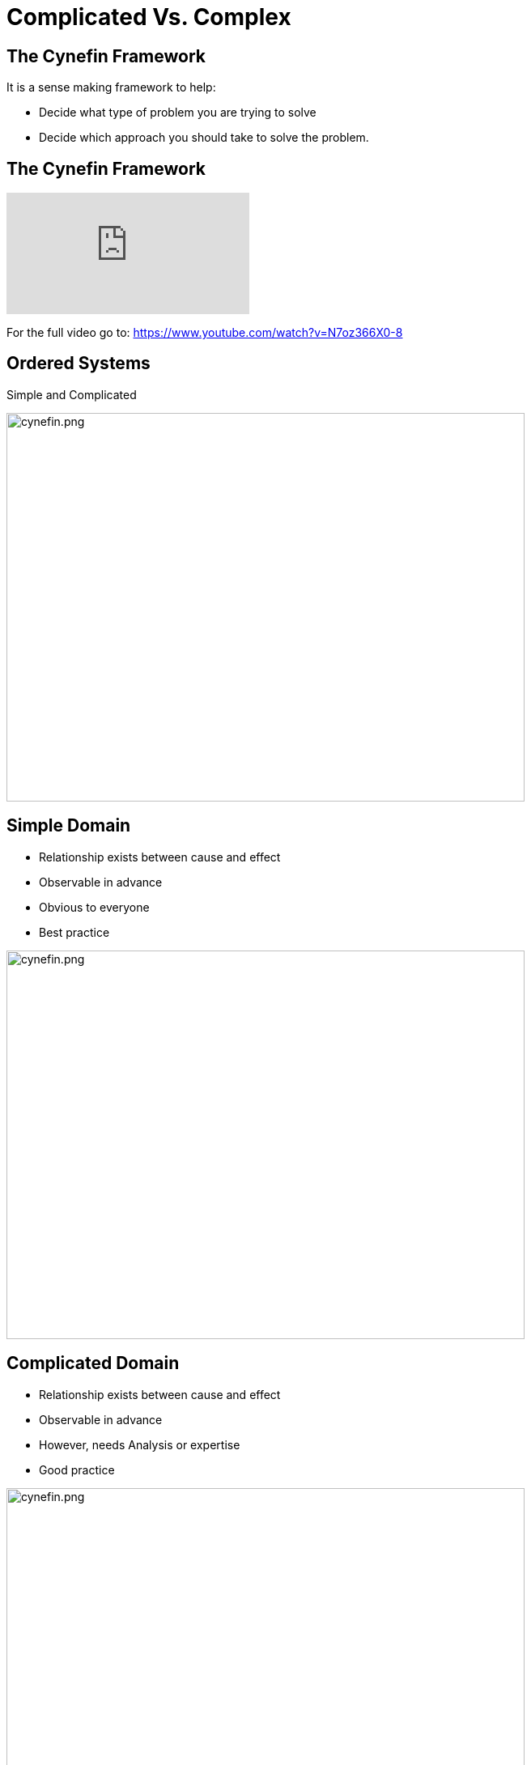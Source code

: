 # Complicated Vs. Complex

## The Cynefin Framework
It is a sense making framework to help:

- Decide what type of problem you are trying to solve
- Decide which approach you should take to solve the problem.

## The Cynefin Framework
video::N7oz366X0-8[youtube,start=130,end=310]
For the full video go to: https://www.youtube.com/watch?v=N7oz366X0-8

## Ordered Systems
Simple and Complicated

image::cynefin.png[cynefin.png,640,480]

[.columns]
## Simple Domain
- Relationship exists between cause and effect
- Observable in advance
- Obvious to everyone
- Best practice

[.column.is-one-third]
image::cynefin.png[cynefin.png,640,480]


[.columns]
## Complicated Domain
// 
- Relationship exists between cause and effect
- Observable in advance
- However, needs Analysis or expertise
- Good practice

[.column]
image::cynefin.png[cynefin.png,640,480]


## Unordered Domains
Complex and Chaotic

image::cynefin.png[cynefin.png,640,480]


[.columns]
## Complex Domain
- Relationship exists between cause and effect
- Only observable in hindsight
- Don't use Fail-safe design rather safe-fail experiments
- Emergent practice
// @snapend
[.column.is-one-third]

image::cynefin.png[cynefin.png,640,480]

[.columns]
## Distinguishing characteristics of these two problem domains
- Complicated problems - Cause and Effect is predictable in advance
- Complex problems - There is a relationship between cause and effect but it is only recognizable in hindsight

[.columns]
## Different approach to solve these problems
- Complicated problems - Do some analysis, make a plan, execute the plan
- Complex problems - Have an approach, if it works continue to do it, if it doesn't, change something


## Concrete Examples
[frame=none]
[grid=none]
|===
| Raising a child | Rocket to the Moon
a|image::alex-steph.jpg[AS, 480,320] a|image::rocket.png[Rocket, 480,320]
|===

Which is Complex? Complicated?

## Expertise

[frame=none]
[grid=none]
|===
a| image::alex-steph.jpg[AS, 320,240] a| image::rocket.png[Rocket, 320,240]
|Expertise can contribute but is neither necessary nor sufficient to assure success |High levels of expertise in a variety of fields are necessary for success
|===

## Formulas
[frame=none]
[grid=none]
|===
a| image::alex-steph.jpg[AS, 320,240] a| image::rocket.png[Rocket, 320,240]
|Formulas have limited application |Formulas are critical and necessary
|===

## Experience
[frame=none]
[grid=none]
|===
a| image::alex-steph.jpg[AS, 320,240] a| image::rocket.png[Rocket, 320,240]
|Raising one child provides experience but no assurance of success with the next |Sending one rocket increases assurance that the next will be OK
|===

## Relationships
[frame=none]
[grid=none]
[.medium-table]
|===
a| image::alex-steph.jpg[AS, 320,240] a| image::rocket.png[Rocket, 320,240]
|Every child is unique and must be understood as an individual - relationships are important. |Rockets are similar in critical ways.
|===

## Outcome
[frame=none]
[grid=none]
|===
a| image::alex-steph.jpg[AS, 320,240] a| image::rocket.png[Rocket, 320,240]
|Uncertainty of outcome remains | There is a high degree of certainty of outcome
|===




